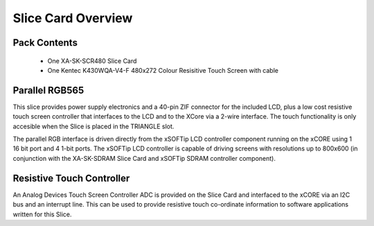Slice Card Overview
===================

Pack Contents
-------------

   * One XA-SK-SCR480 Slice Card
   * One Kentec K430WQA-V4-F 480x272 Colour Resisitive Touch Screen with cable

Parallel RGB565
---------------

This slice provides power supply electronics and a 40-pin ZIF connector for the included LCD, plus a low cost resistive touch screen controller that interfaces to the LCD and to the XCore via a 2-wire interface. The touch functionality is only accesible when the Slice is placed in the TRIANGLE slot.

The parallel RGB interface is driven directly from the xSOFTip LCD controller component running on the xCORE using 1 16 bit port and 4 1-bit ports. The xSOFTip LCD controller is capable of driving screens with resolutions up to 800x600 (in conjunction with the XA-SK-SDRAM Slice Card and xSOFTip SDRAM controller component). 

Resistive Touch Controller
--------------------------

An Analog Devices Touch Screen Controller ADC is provided on the Slice Card and interfaced to the xCORE via an I2C bus and an interrupt line. This can be used to provide resistive touch co-ordinate information to software applications written for this Slice.


